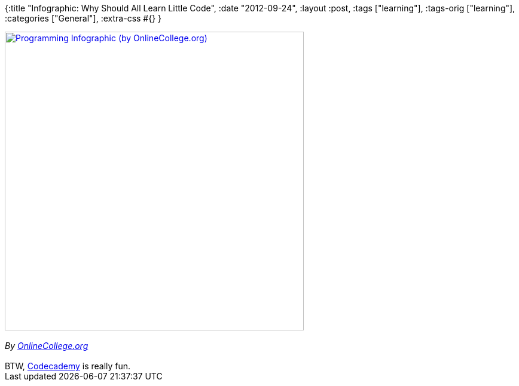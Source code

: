 {:title "Infographic: Why Should All Learn Little Code",
 :date "2012-09-24",
 :layout :post,
 :tags ["learning"],
 :tags-orig ["learning"],
 :categories ["General"],
 :extra-css #{}
}

++++
<a href="https://www.onlinecollege.org/Program-or-Be-Programmed">
<img src="https://s3.amazonaws.com/infographics/Rise-of-Coding-Finall.jpg" alt="Programming Infographic (by OnlineCollege.org)" width="500" border="0" />
</a><br><br><em>By <a href="https://www.onlinecollege.org/Program-or-Be-Programmed">OnlineCollege.org</a></em><br><br>BTW, <a href="https://www.codecademy.com/">Codecademy</a> is really fun.
++++
